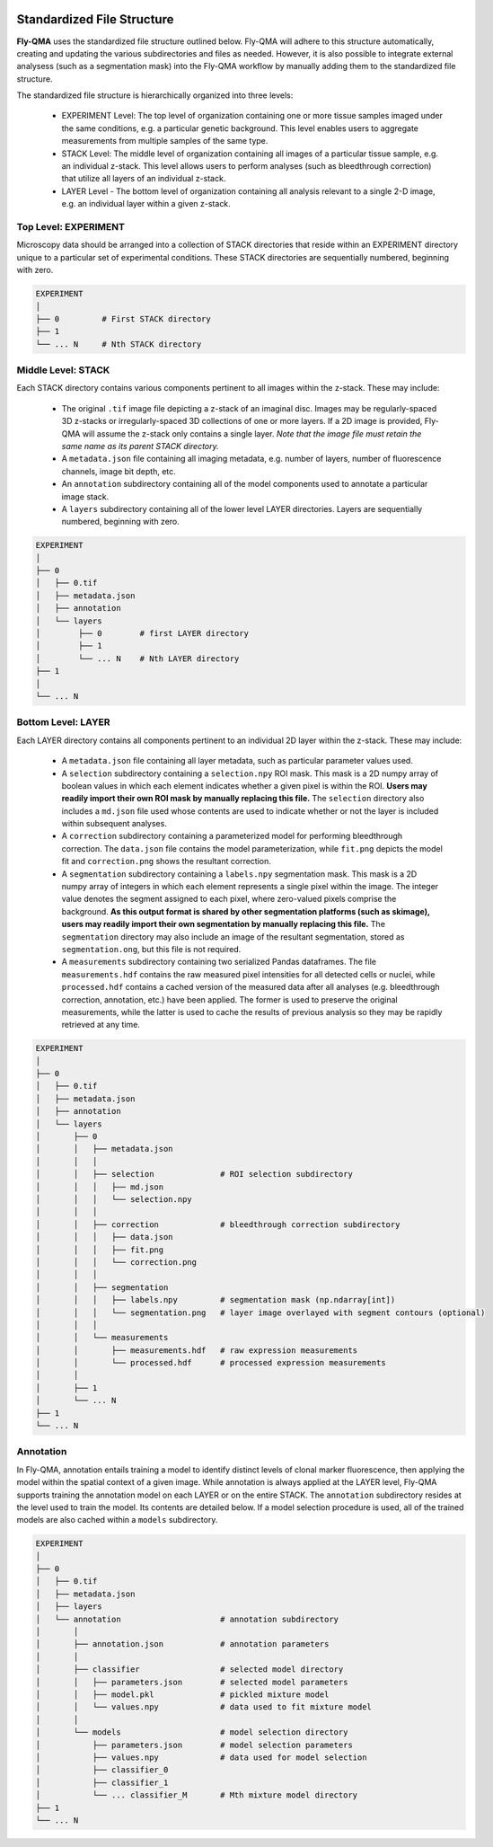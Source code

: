 .. image:: graphics/Northwestern_purple_RGB.png
   :width: 30%
   :align: right
   :alt: nulogo
   :target: https://amaral.northwestern.edu/


.. _structure:

Standardized File Structure
===========================

**Fly-QMA** uses the standardized file structure outlined below. Fly-QMA will adhere to this structure automatically, creating and updating the various subdirectories and files as needed. However, it is also possible to integrate external analysess (such as a segmentation mask) into the Fly-QMA workflow by manually adding them to the standardized file structure.

The standardized file structure is hierarchically organized into three levels:

 - EXPERIMENT Level: The top level of organization containing one or more tissue samples imaged under the same conditions, e.g. a particular genetic background. This level enables users to aggregate measurements from multiple samples of the same type.

 - STACK Level: The middle level of organization containing all images of a particular tissue sample, e.g. an individual z-stack. This level allows users to perform analyses (such as bleedthrough correction) that utilize all layers of an individual z-stack.

 - LAYER Level - The bottom level of organization containing all analysis relevant to a single 2-D image, e.g. an individual layer within a given z-stack.


Top Level: EXPERIMENT
---------------------

Microscopy data should be arranged into a collection of STACK directories that reside within an EXPERIMENT directory unique to a particular set of experimental conditions. These STACK directories are sequentially numbered, beginning with zero.

.. code-block:: bash

   EXPERIMENT
   │
   ├── 0         # First STACK directory
   ├── 1
   └── ... N     # Nth STACK directory


Middle Level: STACK
-------------------

Each STACK directory contains various components pertinent to all images within the z-stack. These may include:

 - The original ``.tif`` image file depicting a z-stack of an imaginal disc. Images may be regularly-spaced 3D z-stacks or irregularly-spaced 3D collections of one or more layers. If a 2D image is provided, Fly-QMA will assume the z-stack only contains a single layer. *Note that the image file must retain the same name as its parent STACK directory.*
 - A ``metadata.json`` file containing all imaging metadata, e.g. number of layers, number of fluorescence channels, image bit depth, etc.
 - An ``annotation`` subdirectory containing all of the model components used to annotate a particular image stack.
 - A ``layers`` subdirectory containing all of the lower level LAYER directories. Layers are sequentially numbered, beginning with zero.

.. code-block:: bash

   EXPERIMENT
   │
   ├── 0
   │   ├── 0.tif
   │   ├── metadata.json
   │   ├── annotation
   │   └── layers
   │        ├── 0        # first LAYER directory
   │        ├── 1
   │        └── ... N    # Nth LAYER directory
   ├── 1
   │
   └── ... N


Bottom Level: LAYER
-------------------

Each LAYER directory contains all components pertinent to an individual 2D layer within the z-stack. These may include:

 - A ``metadata.json`` file containing all layer metadata, such as particular parameter values used.
 - A ``selection`` subdirectory containing a ``selection.npy`` ROI mask. This mask is a 2D numpy array of boolean values in which each element indicates whether a given pixel is within the ROI.  **Users may readily import their own ROI mask by manually replacing this file.** The ``selection`` directory also includes a ``md.json`` file used whose contents are used to indicate whether or not the layer is included within subsequent analyses.
 - A ``correction`` subdirectory containing a parameterized model for performing bleedthrough correction. The ``data.json`` file contains the model parameterization, while ``fit.png`` depicts the model fit and ``correction.png`` shows the resultant correction.
 - A ``segmentation`` subdirectory containing a ``labels.npy`` segmentation mask. This mask is a 2D numpy array of integers in which each element represents a single pixel within the image. The integer value denotes the segment assigned to each pixel, where zero-valued pixels comprise the background. **As this output format is shared by other segmentation platforms (such as skimage), users may readily import their own segmentation by manually replacing this file.** The ``segmentation`` directory may also include an image of the resultant segmentation, stored as ``segmentation.ong``, but this file is not required.
 - A ``measurements`` subdirectory containing two serialized Pandas dataframes. The file ``measurements.hdf`` contains the raw measured pixel intensities for all detected cells or nuclei, while ``processed.hdf`` contains a cached version of the measured data after all analyses (e.g. bleedthrough correction, annotation, etc.) have been applied. The former is used to preserve the original measurements, while the latter is used to cache the results of previous analysis so they may be rapidly retrieved at any time.


.. code-block:: bash

   EXPERIMENT
   │
   ├── 0
   │   ├── 0.tif
   │   ├── metadata.json
   │   ├── annotation
   │   └── layers
   │       ├── 0
   │       │   ├── metadata.json
   │       │   │
   │       │   ├── selection              # ROI selection subdirectory
   │       │   │   ├── md.json
   │       │   │   └── selection.npy
   │       │   │
   │       │   ├── correction             # bleedthrough correction subdirectory
   │       │   │   ├── data.json
   │       │   │   ├── fit.png
   │       │   │   └── correction.png
   │       │   │
   │       │   ├── segmentation
   │       │   │   ├── labels.npy         # segmentation mask (np.ndarray[int])
   │       │   │   └── segmentation.png   # layer image overlayed with segment contours (optional)
   │       │   │
   │       │   └── measurements
   │       │       ├── measurements.hdf   # raw expression measurements
   │       │       └── processed.hdf      # processed expression measurements
   │       │
   │       ├── 1
   │       └── ... N
   ├── 1
   └── ... N


Annotation
----------

In Fly-QMA, annotation entails training a model to identify distinct levels of clonal marker fluorescence, then applying the model within the spatial context of a given image. While annotation is always applied at the LAYER level, Fly-QMA supports training the annotation model on each LAYER or on the entire STACK. The ``annotation`` subdirectory resides at the level used to train the model. Its contents are detailed below. If a model selection procedure is used, all of the trained models are also cached within a ``models`` subdirectory.


.. code-block:: bash

   EXPERIMENT
   │
   ├── 0
   │   ├── 0.tif
   │   ├── metadata.json
   │   ├── layers
   │   └── annotation                     # annotation subdirectory
   │       │
   │       ├── annotation.json            # annotation parameters
   │       │
   │       ├── classifier                 # selected model directory
   │       │   ├── parameters.json        # selected model parameters
   │       │   ├── model.pkl              # pickled mixture model
   │       │   └── values.npy             # data used to fit mixture model
   │       │
   │       └── models                     # model selection directory
   │           ├── parameters.json        # model selection parameters
   │           ├── values.npy             # data used for model selection
   │           ├── classifier_0
   │           ├── classifier_1
   │           └── ... classifier_M       # Mth mixture model directory
   ├── 1
   └── ... N
